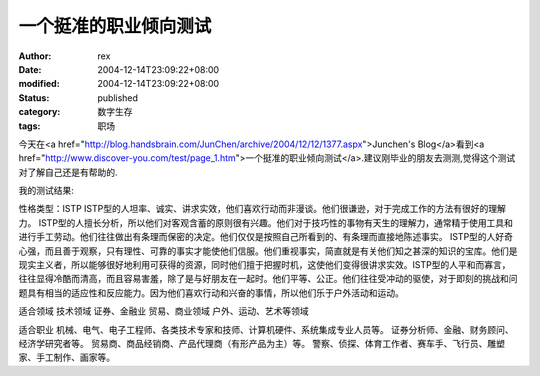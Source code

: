 
一个挺准的职业倾向测试
######################


:author: rex
:date: 2004-12-14T23:09:22+08:00
:modified: 2004-12-14T23:09:22+08:00
:status: published
:category: 数字生存
:tags: 职场


今天在<a href="http://blog.handsbrain.com/JunChen/archive/2004/12/12/1377.aspx">Junchen's Blog</a>看到<a href="http://www.discover-you.com/test/page_1.htm">一个挺准的职业倾向测试</a>.建议刚毕业的朋友去测测,觉得这个测试对了解自己还是有帮助的.

我的测试结果:

性格类型：ISTP ISTP型的人坦率、诚实、讲求实效，他们喜欢行动而非漫谈。他们很谦逊，对于完成工作的方法有很好的理解力。 ISTP型的人擅长分析，所以他们对客观含蓄的原则很有兴趣。他们对于技巧性的事物有天生的理解力，通常精于使用工具和进行手工劳动。他们往往做出有条理而保密的决定。他们仅仅是按照自己所看到的、有条理而直接地陈述事实。 ISTP型的人好奇心强，而且善于观察，只有理性、可靠的事实才能使他们信服。他们重视事实，简直就是有关他们知之甚深的知识的宝库。他们是现实主义者，所以能够很好地利用可获得的资源，同时他们擅于把握时机，这使他们变得很讲求实效。ISTP型的人平和而寡言，往往显得冷酷而清高，而且容易害羞，除了是与好朋友在一起时。他们平等、公正。他们往往受冲动的驱使，对于即刻的挑战和问题具有相当的适应性和反应能力。因为他们喜欢行动和兴奋的事情，所以他们乐于户外活动和运动。


适合领域 技术领域 证券、金融业 贸易、商业领域 户外、运动、艺术等领域


适合职业 机械、电气、电子工程师、各类技术专家和技师、计算机硬件、系统集成专业人员等。 证券分析师、金融、财务顾问、经济学研究者等。 贸易商、商品经销商、产品代理商（有形产品为主）等。 警察、侦探、体育工作者、赛车手、飞行员、雕塑家、手工制作、画家等。
